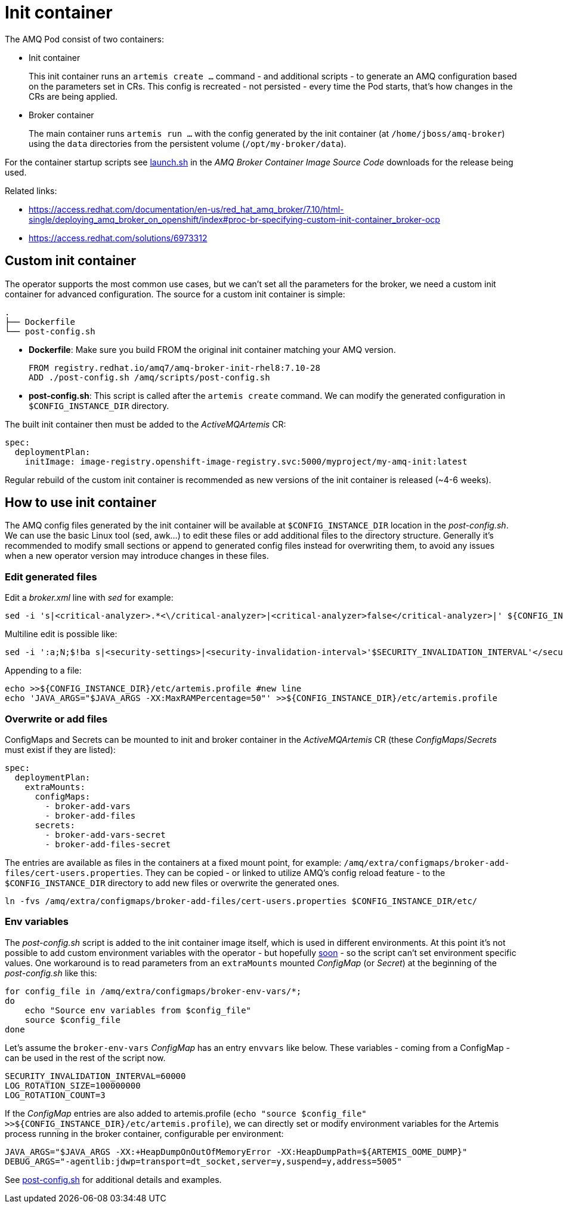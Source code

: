 = Init container

The AMQ Pod consist of two containers:

* Init container
+
This init container runs an `artemis create ...` command - and additional scripts - to generate an AMQ configuration based on the parameters set in CRs. This config is recreated - not persisted - every time the Pod starts, that's how changes in the CRs are being applied. 
* Broker container
+
The main container runs `artemis run ...` with the config generated by the init container (at `/home/jboss/amq-broker`) using the `data` directories from the persistent volume (`/opt/my-broker/data`).

For the container startup scripts see https://github.com/artemiscloud/activemq-artemis-broker-kubernetes-image/blob/main/modules/activemq-artemis-launch/added/launch.sh[launch.sh] in the _AMQ Broker Container Image Source Code_ downloads for the release being used.

Related links:

* https://access.redhat.com/documentation/en-us/red_hat_amq_broker/7.10/html-single/deploying_amq_broker_on_openshift/index#proc-br-specifying-custom-init-container_broker-ocp
* https://access.redhat.com/solutions/6973312

== Custom init container

The operator supports the most common use cases, but we can't set all the parameters for the broker, we need a custom init container for advanced configuration. The source for a custom init container is simple:

----
.
├── Dockerfile
└── post-config.sh
----

* *Dockerfile*: Make sure you build FROM the original init container matching your AMQ version.
+
----
FROM registry.redhat.io/amq7/amq-broker-init-rhel8:7.10-28
ADD ./post-config.sh /amq/scripts/post-config.sh
---- 
* *post-config.sh*: This script is called after the `artemis create` command. We can modify the generated configuration in `$CONFIG_INSTANCE_DIR` directory.

The built init container then must be added to the _ActiveMQArtemis_ CR:

----
spec:
  deploymentPlan:
    initImage: image-registry.openshift-image-registry.svc:5000/myproject/my-amq-init:latest
----

Regular rebuild of the custom init container is recommended as new versions of the init container is released (~4-6 weeks).

== How to use init container

The AMQ config files generated by the init container will be available at `$CONFIG_INSTANCE_DIR` location in the _post-config.sh_. We can use the basic Linux tool (sed, awk...) to edit these files or add additional files to the directory structure. Generally it's recommended to modify small sections or append to generated config files instead for overwriting them, to avoid any issues when a new operator version may introduce changes in these files.

=== Edit generated files

Edit a _broker.xml_ line with _sed_ for example:

----
sed -i 's|<critical-analyzer>.*<\/critical-analyzer>|<critical-analyzer>false</critical-analyzer>|' ${CONFIG_INSTANCE_DIR}/etc/broker.xml
----

Multiline edit is possible like:

----
sed -i ':a;N;$!ba s|<security-settings>|<security-invalidation-interval>'$SECURITY_INVALIDATION_INTERVAL'</security-invalidation-interval>\n      <security-settings>|' ${CONFIG_INSTANCE_DIR}/etc/broker.xml
----

Appending to a file:

----
echo >>${CONFIG_INSTANCE_DIR}/etc/artemis.profile #new line
echo 'JAVA_ARGS="$JAVA_ARGS -XX:MaxRAMPercentage=50"' >>${CONFIG_INSTANCE_DIR}/etc/artemis.profile
----

=== Overwrite or add files

ConfigMaps and Secrets can be mounted to init and broker container in the _ActiveMQArtemis_ CR (these _ConfigMaps_/_Secrets_ must exist if they are listed):

----
spec:
  deploymentPlan:
    extraMounts:
      configMaps:
        - broker-add-vars
        - broker-add-files
      secrets:
        - broker-add-vars-secret
        - broker-add-files-secret
----

The entries are available as files in the containers at a fixed mount point, for example: `/amq/extra/configmaps/broker-add-files/cert-users.properties`. They can be copied - or linked to utilize AMQ's config reload feature - to the `$CONFIG_INSTANCE_DIR` directory to add new files or overwrite the generated ones.

----
ln -fvs /amq/extra/configmaps/broker-add-files/cert-users.properties $CONFIG_INSTANCE_DIR/etc/
----

=== Env variables

The _post-config.sh_ script is added to the init container image itself, which is used in different environments. At this point it's not possible to add custom environment variables with the operator - but hopefully https://issues.redhat.com/browse/ENTMQBR-5203[soon] - so the script can't set environment specific values. One workaround is to read parameters from an `extraMounts` mounted _ConfigMap_ (or _Secret_) at the beginning of the _post-config.sh_ like this:

----
for config_file in /amq/extra/configmaps/broker-env-vars/*;
do
    echo "Source env variables from $config_file"
    source $config_file
done
----

Let's assume the `broker-env-vars` _ConfigMap_ has an entry `envvars` like below. These variables - coming from a ConfigMap - can be used in the rest of the script now.

----
SECURITY_INVALIDATION_INTERVAL=60000
LOG_ROTATION_SIZE=100000000
LOG_ROTATION_COUNT=3
----

If the _ConfigMap_ entries are also added to artemis.profile (`echo "source $config_file" >>${CONFIG_INSTANCE_DIR}/etc/artemis.profile`), we can directly set or modify environment variables for the Artemis process running in the broker container, configurable per environment:

----
JAVA_ARGS="$JAVA_ARGS -XX:+HeapDumpOnOutOfMemoryError -XX:HeapDumpPath=${ARTEMIS_OOME_DUMP}"
DEBUG_ARGS="-agentlib:jdwp=transport=dt_socket,server=y,suspend=y,address=5005"
----

See link:post-config.sh[post-config.sh] for additional details and examples.
